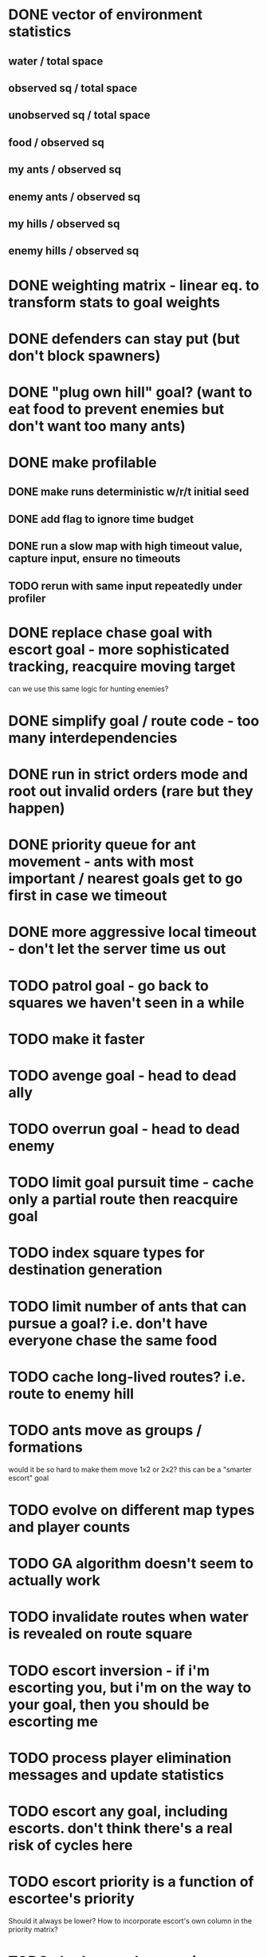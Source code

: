 * DONE vector of environment statistics
** water / total space
** observed sq / total space
** unobserved sq / total space
** food / observed sq
** my ants / observed sq
** enemy ants / observed sq
** my hills / observed sq
** enemy hills / observed sq
* DONE weighting matrix - linear eq. to transform stats to goal weights
* DONE defenders can stay put (but don't block spawners)
* DONE "plug own hill" goal? (want to eat food to prevent enemies but don't want too many ants)
* DONE make profilable
** DONE make runs deterministic w/r/t initial seed
** DONE add flag to ignore time budget
** DONE run a slow map with high timeout value, capture input, ensure no timeouts
** TODO rerun with same input repeatedly under profiler
* DONE replace chase goal with escort goal - more sophisticated tracking, reacquire moving target
can we use this same logic for hunting enemies?
* DONE simplify goal / route code - too many interdependencies
* DONE run in strict orders mode and root out invalid orders (rare but they happen)
* DONE priority queue for ant movement - ants with most important / nearest goals get to go first in case we timeout
* DONE more aggressive local timeout - don't let the server time us out
* TODO patrol goal - go back to squares we haven't seen in a while
* TODO make it faster
* TODO avenge goal - head to dead ally
* TODO overrun goal - head to dead enemy
* TODO limit goal pursuit time - cache only a partial route then reacquire goal
* TODO index square types for destination generation
* TODO limit number of ants that can pursue a goal? i.e. don't have everyone chase the same food
* TODO cache long-lived routes? i.e. route to enemy hill
* TODO ants move as groups / formations
would it be so hard to make them move 1x2 or 2x2?
this can be a "smarter escort" goal
* TODO evolve on different map types and player counts
* TODO GA algorithm doesn't seem to actually work
* TODO invalidate routes when water is revealed on route square
* TODO escort inversion - if i'm escorting you, but i'm on the way to your goal, then you should be escorting me
* TODO process player elimination messages and update statistics
* TODO escort any goal, including escorts. don't think there's a real risk of cycles here
* TODO escort priority is a function of escortee's priority
Should it always be lower? How to incorporate escort's own column in the priority matrix?


* TODO shadow goal - move in formation with another adjacent ant
* TODO better capture state of dead ally / enemy
* TODO chokepoint goal - defend a point with few land squares within the fight radius (and high connectivity?)
maybe just look for a 2x1 or 3x1 with water on either side
